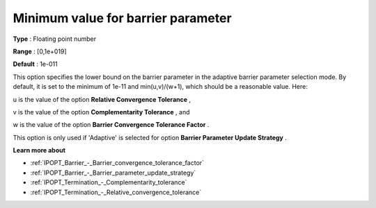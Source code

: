 

.. _IPOPT_Barrier_-_Minimum_value_for_barrier_parameter:


Minimum value for barrier parameter
===================================



**Type** :	Floating point number	

**Range** :	[0,1e+019]	

**Default** :	1e-011	



This option specifies the lower bound on the barrier parameter in the adaptive barrier parameter selection mode. By default, it is set to the minimum of 1e-11 and min(u,v)/(w+1), which should be a reasonable value. Here:



u is the value of the option **Relative Convergence Tolerance** ,

v is the value of the option **Complementarity Tolerance** , and

w is the value of the option **Barrier Convergence Tolerance Factor** .



This option is only used if 'Adaptive' is selected for option **Barrier Parameter Update Strategy** .



**Learn more about** 

*	:ref:`IPOPT_Barrier_-_Barrier_convergence_tolerance_factor` 
*	:ref:`IPOPT_Barrier_-_Barrier_parameter_update_strategy` 
*	:ref:`IPOPT_Termination_-_Complementarity_tolerance` 
*	:ref:`IPOPT_Termination_-_Relative_convergence_tolerance` 



